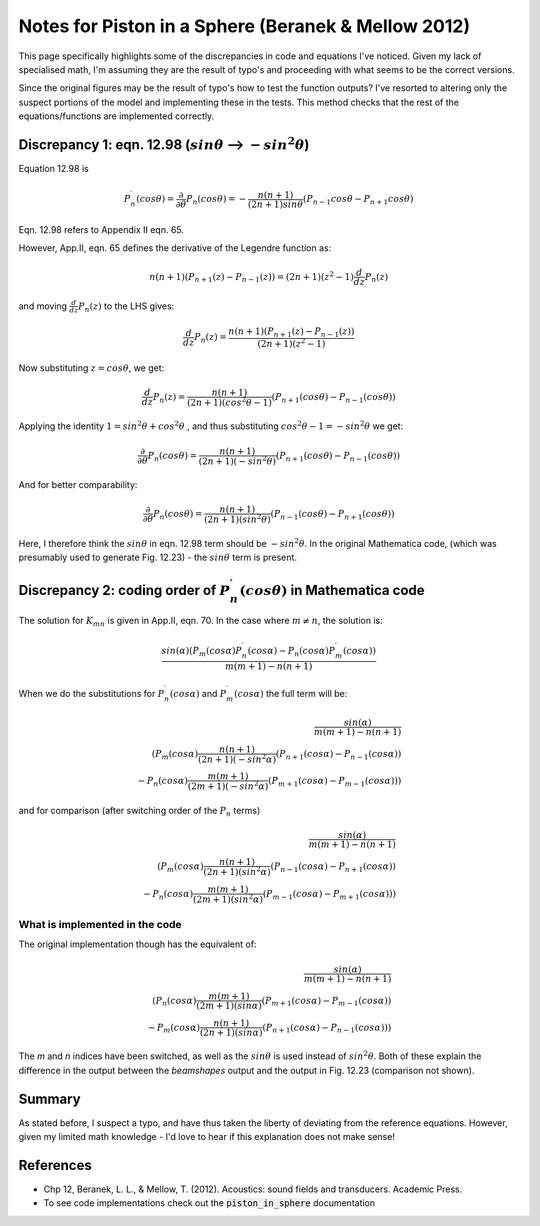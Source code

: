Notes for Piston in a Sphere (Beranek & Mellow 2012)
====================================================

This page specifically highlights some of the discrepancies in code and equations I've noticed.
Given my lack of specialised math, I'm assuming they are the result of typo's and proceeding
with what seems to be the correct versions.

Since the original figures may be the result of typo's how to test the function outputs?
I've resorted to altering only the suspect portions of the model and implementing these in the tests.
This method checks that the rest of the equations/functions are implemented correctly.

Discrepancy 1: eqn. 12.98 (:math:`sin \theta` --> :math:`-sin^{2} \theta`)
~~~~~~~~~~~~~~~~~~~~~~~~~~~~~~~~~~~~~~~~~~~~~~~~~~~~~~~~~~~~~~~~~~~~~~~~~~
Equation 12.98 is 

.. math::

    P^{\prime}_{n}(cos \theta) = \frac{\partial}{\partial \theta} P_n(cos \theta) = - \frac{n(n+1)}{(2n+1)sin \theta}(P_{n-1}cos \theta-P_{n+1}cos \theta)

Eqn. 12.98 refers to Appendix II eqn. 65.

However, App.II, eqn. 65 defines the derivative of the Legendre function as:

.. math::
    
    n(n+1)(P_{n+1}(z)-P_{n-1}(z)) = (2n+1)(z^{2}-1)\frac{d}{dz}P_{n}(z)

and moving :math:`\frac{d}{dz}P_{n}(z)` to the LHS gives:

.. math::

    \frac{d}{dz}P_{n}(z) = \frac{n(n+1)(P_{n+1}(z)-P_{n-1}(z))}{(2n+1)(z^{2}-1)}

Now substituting :math:`z = cos \theta`, we get:

.. math::
    
    \frac{d}{dz}P_{n}(z) = \frac{n(n+1)}{(2n+1)(cos^{2} \theta-1)}(P_{n+1}(cos \theta)-P_{n-1}(cos \theta))

Applying the identity :math:`1 = sin^{2} \theta + cos^{2} \theta` , and thus substituting :math:`cos^{2} \theta - 1 = - sin^{2} \theta`
we get:

.. math::

    \frac{\partial}{\partial \theta} P_n(cos \theta) = \frac{n(n+1)}{(2n+1)(-sin^{2} \theta)}(P_{n+1}(cos \theta)-P_{n-1}(cos \theta))

And for better comparability:

.. math::

   \frac{\partial}{\partial \theta} P_n(cos \theta) =  \frac{n(n+1)}{(2n+1)(sin^{2} \theta)}(P_{n-1}(cos \theta)-P_{n+1}(cos \theta))


Here, I therefore think the :math:`sin \theta` in eqn. 12.98 term should be :math:`-sin^2{\theta}`. In the original Mathematica code, 
(which was presumably used to generate Fig. 12.23) - the :math:`sin \theta` term is present.



Discrepancy 2: coding order of :math:`P^{\prime}_{n}(cos \theta)` in Mathematica code
~~~~~~~~~~~~~~~~~~~~~~~~~~~~~~~~~~~~~~~~~~~~~~~~~~~~~~~~~~~~~~~~~~~~~~~~~~~~~~~~~~~~~~

The solution for :math:`K_{mn}` is given in App.II, eqn. 70. In the case where  :math:`m \neq n`, the solution is:

.. math:: 

    \frac{sin(\alpha)( P_{m}(cos \alpha)P^{\prime}_{n}(cos \alpha) - P_{n}(cos \alpha)P^{\prime}_{m}(cos \alpha))}{m(m+1) - n(n+1)}

When we do the substitutions for :math:`P^{\prime}_{n}(cos \alpha)` and :math:`P^{\prime}_{m}(cos \alpha)` the full term will be:

.. math::

    \frac{sin(\alpha)}{m(m+1) - n(n+1)} \\
    \left( P_{m}(cos \alpha)\frac{n(n+1)}{(2n+1)(-sin^{2} \alpha)}(P_{n+1}(cos \alpha)-P_{n-1}(cos \alpha)) \\
     - P_{n}(cos \alpha)\frac{m(m+1)}{(2m+1)(-sin^{2} \alpha)}(P_{m+1}(cos \alpha)-P_{m-1}(cos \alpha)) \right)

and for comparison (after switching order of the :math:`P_{n}` terms)

.. math::

    \frac{sin(\alpha)}{m(m+1) - n(n+1)} \\
    \left( P_{m}(cos \alpha)\frac{n(n+1)}{(2n+1)(sin^{2} \alpha)}(P_{n-1}(cos \alpha)-P_{n+1}(cos \alpha)) \\
     - P_{n}(cos \alpha)\frac{m(m+1)}{(2m+1)(sin^{2} \alpha)}(P_{m-1}(cos \alpha)-P_{m+1}(cos \alpha)) \right)


    
What is implemented in the code
^^^^^^^^^^^^^^^^^^^^^^^^^^^^^^^
The original implementation though has the equivalent of:

.. math::

    \frac{sin(\alpha)}{m(m+1) - n(n+1)} \\
    \left( P_{n}(cos \alpha)\frac{m(m+1)}{(2m+1)(sin \alpha)}(P_{m+1}(cos \alpha)-P_{m-1}(cos \alpha)) \\
     - P_{m}(cos \alpha)\frac{n(n+1)}{(2n+1)(sin \alpha)}(P_{n+1}(cos \alpha)-P_{n-1}(cos \alpha)) \right)

The `m` and `n` indices have been switched, as well as the :math:`sin \theta` is used instead of :math:`sin^{2} \theta`. 
Both of these explain the difference in the output between the `beamshapes` output and the output in Fig. 12.23 (comparison not shown).

Summary
~~~~~~~
As stated before, I suspect a typo, and have thus taken the liberty of deviating from the 
reference equations. However, given my limited math knowledge - I'd love to hear if this explanation does not make sense!

References
~~~~~~~~~~
* Chp 12, Beranek, L. L., & Mellow, T. (2012). Acoustics: sound fields and transducers. Academic Press.
* To see code implementations check out the :code:`piston_in_sphere` documentation